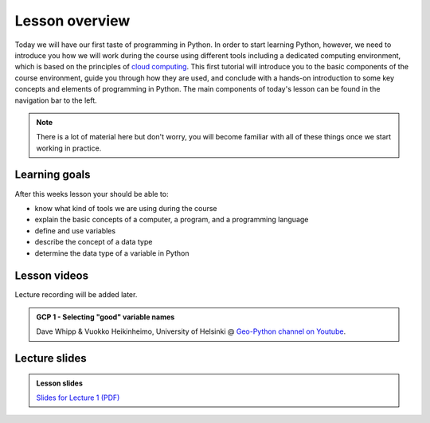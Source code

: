 Lesson overview
===============

Today we will have our first taste of programming in Python.
In order to start learning Python, however, we need to introduce you how we will work during the course using different tools including a dedicated computing environment, which is based on the principles of `cloud computing <https://en.wikipedia.org/wiki/Cloud_computing>`__.
This first tutorial will introduce you to the basic components of the course environment, guide you through how they are used, and conclude with a hands-on introduction to some key concepts and elements of programming in Python.
The main components of today's lesson can be found in the navigation bar to the left.

.. note::

    There is a lot of material here but don't worry, you will become familiar with all of these things once we start working in practice.

Learning goals
--------------

After this weeks lesson your should be able to:

- know what kind of tools we are using during the course
- explain the basic concepts of a computer, a program, and a programming language
- define and use variables
- describe the concept of a data type
- determine the data type of a variable in Python

Lesson videos
-------------

Lecture recording will be added later.

.. admonition:: GCP 1 - Selecting "good" variable names
    :class: admonition-youtube

    ..  youtube:: G0FZkgbQYGg
    
    Dave Whipp & Vuokko Heikinheimo, University of Helsinki @ `Geo-Python channel on Youtube <https://www.youtube.com/channel/UCQ1_1hZ0A1Vic2zmWE56s2A>`_.

Lecture slides
--------------

.. admonition:: Lesson slides

    `Slides for Lecture 1 (PDF) <../../_static/01-Computers-and-programs.pdf>`__
